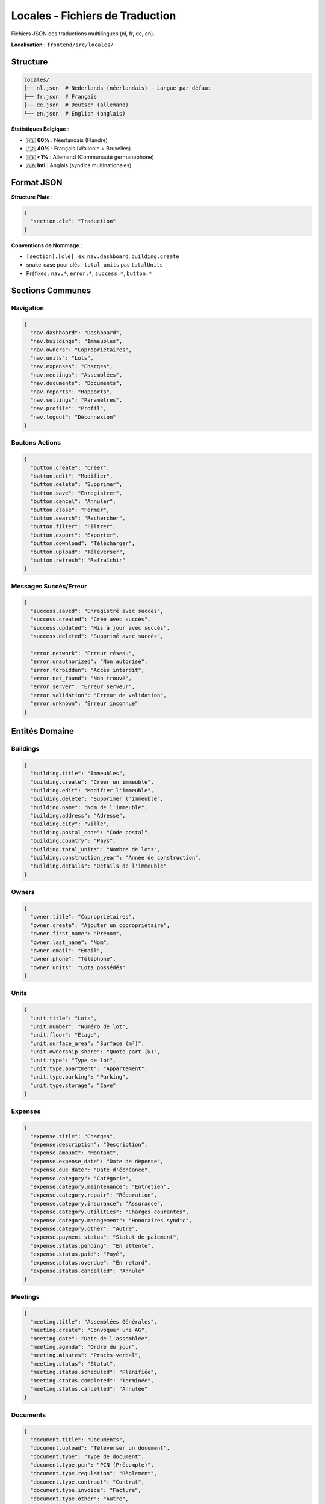 Locales - Fichiers de Traduction
==================================

Fichiers JSON des traductions multilingues (nl, fr, de, en).

**Localisation** : ``frontend/src/locales/``

Structure
---------

.. code-block:: text

   locales/
   ├── nl.json  # Nederlands (néerlandais) - Langue par défaut
   ├── fr.json  # Français
   ├── de.json  # Deutsch (allemand)
   └── en.json  # English (anglais)

**Statistiques Belgique** :

- 🇳🇱 **60%** : Néerlandais (Flandre)
- 🇫🇷 **40%** : Français (Wallonie + Bruxelles)
- 🇩🇪 **<1%** : Allemand (Communauté germanophone)
- 🇬🇧 **Intl** : Anglais (syndics multinationales)

Format JSON
-----------

**Structure Plate** :

.. code-block:: json

   {
     "section.cle": "Traduction"
   }

**Conventions de Nommage** :

- ``[section].[clé]`` : ex: ``nav.dashboard``, ``building.create``
- snake_case pour clés : ``total_units`` pas ``totalUnits``
- Préfixes : ``nav.*``, ``error.*``, ``success.*``, ``button.*``

Sections Communes
-----------------

Navigation
^^^^^^^^^^

.. code-block:: json

   {
     "nav.dashboard": "Dashboard",
     "nav.buildings": "Immeubles",
     "nav.owners": "Copropriétaires",
     "nav.units": "Lots",
     "nav.expenses": "Charges",
     "nav.meetings": "Assemblées",
     "nav.documents": "Documents",
     "nav.reports": "Rapports",
     "nav.settings": "Paramètres",
     "nav.profile": "Profil",
     "nav.logout": "Déconnexion"
   }

Boutons Actions
^^^^^^^^^^^^^^^

.. code-block:: json

   {
     "button.create": "Créer",
     "button.edit": "Modifier",
     "button.delete": "Supprimer",
     "button.save": "Enregistrer",
     "button.cancel": "Annuler",
     "button.close": "Fermer",
     "button.search": "Rechercher",
     "button.filter": "Filtrer",
     "button.export": "Exporter",
     "button.download": "Télécharger",
     "button.upload": "Téléverser",
     "button.refresh": "Rafraîchir"
   }

Messages Succès/Erreur
^^^^^^^^^^^^^^^^^^^^^^

.. code-block:: json

   {
     "success.saved": "Enregistré avec succès",
     "success.created": "Créé avec succès",
     "success.updated": "Mis à jour avec succès",
     "success.deleted": "Supprimé avec succès",

     "error.network": "Erreur réseau",
     "error.unauthorized": "Non autorisé",
     "error.forbidden": "Accès interdit",
     "error.not_found": "Non trouvé",
     "error.server": "Erreur serveur",
     "error.validation": "Erreur de validation",
     "error.unknown": "Erreur inconnue"
   }

Entités Domaine
---------------

Buildings
^^^^^^^^^

.. code-block:: json

   {
     "building.title": "Immeubles",
     "building.create": "Créer un immeuble",
     "building.edit": "Modifier l'immeuble",
     "building.delete": "Supprimer l'immeuble",
     "building.name": "Nom de l'immeuble",
     "building.address": "Adresse",
     "building.city": "Ville",
     "building.postal_code": "Code postal",
     "building.country": "Pays",
     "building.total_units": "Nombre de lots",
     "building.construction_year": "Année de construction",
     "building.details": "Détails de l'immeuble"
   }

Owners
^^^^^^

.. code-block:: json

   {
     "owner.title": "Copropriétaires",
     "owner.create": "Ajouter un copropriétaire",
     "owner.first_name": "Prénom",
     "owner.last_name": "Nom",
     "owner.email": "Email",
     "owner.phone": "Téléphone",
     "owner.units": "Lots possédés"
   }

Units
^^^^^

.. code-block:: json

   {
     "unit.title": "Lots",
     "unit.number": "Numéro de lot",
     "unit.floor": "Étage",
     "unit.surface_area": "Surface (m²)",
     "unit.ownership_share": "Quote-part (‰)",
     "unit.type": "Type de lot",
     "unit.type.apartment": "Appartement",
     "unit.type.parking": "Parking",
     "unit.type.storage": "Cave"
   }

Expenses
^^^^^^^^

.. code-block:: json

   {
     "expense.title": "Charges",
     "expense.description": "Description",
     "expense.amount": "Montant",
     "expense.expense_date": "Date de dépense",
     "expense.due_date": "Date d'échéance",
     "expense.category": "Catégorie",
     "expense.category.maintenance": "Entretien",
     "expense.category.repair": "Réparation",
     "expense.category.insurance": "Assurance",
     "expense.category.utilities": "Charges courantes",
     "expense.category.management": "Honoraires syndic",
     "expense.category.other": "Autre",
     "expense.payment_status": "Statut de paiement",
     "expense.status.pending": "En attente",
     "expense.status.paid": "Payé",
     "expense.status.overdue": "En retard",
     "expense.status.cancelled": "Annulé"
   }

Meetings
^^^^^^^^

.. code-block:: json

   {
     "meeting.title": "Assemblées Générales",
     "meeting.create": "Convoquer une AG",
     "meeting.date": "Date de l'assemblée",
     "meeting.agenda": "Ordre du jour",
     "meeting.minutes": "Procès-verbal",
     "meeting.status": "Statut",
     "meeting.status.scheduled": "Planifiée",
     "meeting.status.completed": "Terminée",
     "meeting.status.cancelled": "Annulée"
   }

Documents
^^^^^^^^^

.. code-block:: json

   {
     "document.title": "Documents",
     "document.upload": "Téléverser un document",
     "document.type": "Type de document",
     "document.type.pcn": "PCN (Précompte)",
     "document.type.regulation": "Règlement",
     "document.type.contract": "Contrat",
     "document.type.invoice": "Facture",
     "document.type.other": "Autre",
     "document.file_name": "Nom du fichier",
     "document.upload_date": "Date de téléversement"
   }

Pagination
^^^^^^^^^^

.. code-block:: json

   {
     "pagination.showing": "Affichage",
     "pagination.of": "sur",
     "pagination.results": "résultats",
     "pagination.page": "Page",
     "pagination.per_page": "Par page",
     "pagination.previous": "Précédent",
     "pagination.next": "Suivant",
     "pagination.first": "Premier",
     "pagination.last": "Dernier"
   }

Formulaires
^^^^^^^^^^^

.. code-block:: json

   {
     "form.required": "Champ requis",
     "form.invalid_email": "Email invalide",
     "form.invalid_phone": "Téléphone invalide",
     "form.min_length": "Minimum {min} caractères",
     "form.max_length": "Maximum {max} caractères",
     "form.min_value": "Minimum {min}",
     "form.max_value": "Maximum {max}"
   }

Authentification
^^^^^^^^^^^^^^^^

.. code-block:: json

   {
     "auth.login": "Se connecter",
     "auth.logout": "Se déconnecter",
     "auth.email": "Adresse email",
     "auth.password": "Mot de passe",
     "auth.forgot_password": "Mot de passe oublié ?",
     "auth.welcome_back": "Bienvenue !",
     "auth.invalid_credentials": "Identifiants invalides"
   }

Paramètres Dynamiques
---------------------

**Avec Variables** :

.. code-block:: json

   {
     "welcome.message": "Bienvenue, {name} !",
     "building.units_count": "{count} lot(s)",
     "expense.amount_eur": "{amount} €"
   }

**Utilisation** :

.. code-block:: svelte

   <h1>{$_('welcome.message', { values: { name: user.firstName } })}</h1>
   <p>{$_('building.units_count', { values: { count: building.total_units } })}</p>

**Pluralisation** :

.. code-block:: json

   {
     "building.units_plural": "{count, plural, =0 {aucun lot} one {1 lot} other {# lots}}"
   }

.. code-block:: svelte

   <p>{$_('building.units_plural', { values: { count: totalUnits } })}</p>

Dates et Nombres
----------------

**Format Dates** :

.. code-block:: json

   {
     "date.format.short": "dd/MM/yyyy",
     "date.format.long": "dd MMMM yyyy",
     "date.today": "Aujourd'hui",
     "date.yesterday": "Hier",
     "date.tomorrow": "Demain"
   }

**Utilisation avec svelte-i18n** :

.. code-block:: svelte

   <script>
     import { date, number } from 'svelte-i18n';
   </script>

   <p>{$date(new Date(), { format: 'short' })}</p>
   <p>{$number(1234.56, { style: 'currency', currency: 'EUR' })}</p>

Maintenance Traductions
-----------------------

Workflow
^^^^^^^^

1. **Ajouter clé dans nl.json** (référence)
2. **Traduire dans fr.json, de.json, en.json**
3. **Utiliser dans composant** : ``$_('nouvelle.cle')``
4. **Tester changement de langue**

Outils Recommandés
^^^^^^^^^^^^^^^^^^

**i18n-ally (VS Code)** :

- Extension VS Code
- Visualisation inline
- Détection clés manquantes
- Édition multi-langues

**Script Vérification** :

.. code-block:: bash

   #!/bin/bash
   # scripts/check-i18n.sh

   echo "🔍 Vérification traductions..."

   # Trouver clés en nl.json
   NL_KEYS=$(jq -r 'keys[]' frontend/src/locales/nl.json | sort)

   # Vérifier chaque langue
   for LANG in fr de en; do
     echo "Vérification ${LANG}..."
     LANG_KEYS=$(jq -r 'keys[]' frontend/src/locales/${LANG}.json | sort)

     MISSING=$(comm -23 <(echo "$NL_KEYS") <(echo "$LANG_KEYS"))

     if [ -n "$MISSING" ]; then
       echo "⚠️  Clés manquantes dans ${LANG}.json:"
       echo "$MISSING"
     else
       echo "✅ ${LANG}.json complet"
     fi
   done

**Exécution** :

.. code-block:: bash

   chmod +x scripts/check-i18n.sh
   ./scripts/check-i18n.sh

Exemples Complets
-----------------

nl.json (Néerlandais)
^^^^^^^^^^^^^^^^^^^^^

.. code-block:: json

   {
     "nav.dashboard": "Dashboard",
     "nav.buildings": "Gebouwen",
     "nav.owners": "Mede-eigenaars",
     "nav.expenses": "Kosten",

     "building.title": "Gebouwen",
     "building.create": "Gebouw aanmaken",
     "building.name": "Gebouwnaam",
     "building.address": "Adres",
     "building.total_units": "Aantal kavels",

     "button.save": "Opslaan",
     "button.cancel": "Annuleren",

     "success.created": "Succesvol aangemaakt",
     "error.network": "Netwerkfout"
   }

fr.json (Français)
^^^^^^^^^^^^^^^^^^

.. code-block:: json

   {
     "nav.dashboard": "Tableau de bord",
     "nav.buildings": "Immeubles",
     "nav.owners": "Copropriétaires",
     "nav.expenses": "Charges",

     "building.title": "Immeubles",
     "building.create": "Créer un immeuble",
     "building.name": "Nom de l'immeuble",
     "building.address": "Adresse",
     "building.total_units": "Nombre de lots",

     "button.save": "Enregistrer",
     "button.cancel": "Annuler",

     "success.created": "Créé avec succès",
     "error.network": "Erreur réseau"
   }

de.json (Allemand)
^^^^^^^^^^^^^^^^^^

.. code-block:: json

   {
     "nav.dashboard": "Dashboard",
     "nav.buildings": "Gebäude",
     "nav.owners": "Miteigentümer",
     "nav.expenses": "Kosten",

     "building.title": "Gebäude",
     "building.create": "Gebäude erstellen",
     "building.name": "Gebäudename",
     "building.address": "Adresse",
     "building.total_units": "Anzahl Einheiten",

     "button.save": "Speichern",
     "button.cancel": "Abbrechen",

     "success.created": "Erfolgreich erstellt",
     "error.network": "Netzwerkfehler"
   }

en.json (Anglais)
^^^^^^^^^^^^^^^^^

.. code-block:: json

   {
     "nav.dashboard": "Dashboard",
     "nav.buildings": "Buildings",
     "nav.owners": "Co-owners",
     "nav.expenses": "Expenses",

     "building.title": "Buildings",
     "building.create": "Create building",
     "building.name": "Building name",
     "building.address": "Address",
     "building.total_units": "Number of units",

     "button.save": "Save",
     "button.cancel": "Cancel",

     "success.created": "Successfully created",
     "error.network": "Network error"
   }

Tests i18n
----------

.. code-block:: typescript

   // tests/unit/locales.test.ts
   import { describe, it, expect } from 'vitest';
   import nl from '../src/locales/nl.json';
   import fr from '../src/locales/fr.json';
   import de from '../src/locales/de.json';
   import en from '../src/locales/en.json';

   describe('i18n completeness', () => {
     const nlKeys = Object.keys(nl);

     it('fr.json should have all keys', () => {
       const frKeys = Object.keys(fr);
       expect(frKeys).toEqual(nlKeys);
     });

     it('de.json should have all keys', () => {
       const deKeys = Object.keys(de);
       expect(deKeys).toEqual(nlKeys);
     });

     it('en.json should have all keys', () => {
       const enKeys = Object.keys(en);
       expect(enKeys).toEqual(nlKeys);
     });
   });

Bonnes Pratiques
----------------

1. **nl.json comme Référence** :

   Toujours ajouter clés en néerlandais d'abord.

2. **Traductions Professionnelles** :

   Éviter Google Translate pour textes importants.

3. **Contexte dans Clés** :

   ``button.save`` vs ``form.save`` (contexte clair).

4. **Pas de Code dans Traductions** :

   ❌ ``"text": "Cliquez <a href='...'>ici</a>"``
   ✅ Utiliser composants Svelte

5. **Variables Explicites** :

   ``{name}`` pas ``{0}``

Références
----------

- Configuration i18n : ``frontend/src/lib/i18n.ts``
- LanguageSelector : ``frontend/src/components/LanguageSelector.svelte``
- svelte-i18n Docs : https://github.com/kaisermann/svelte-i18n
